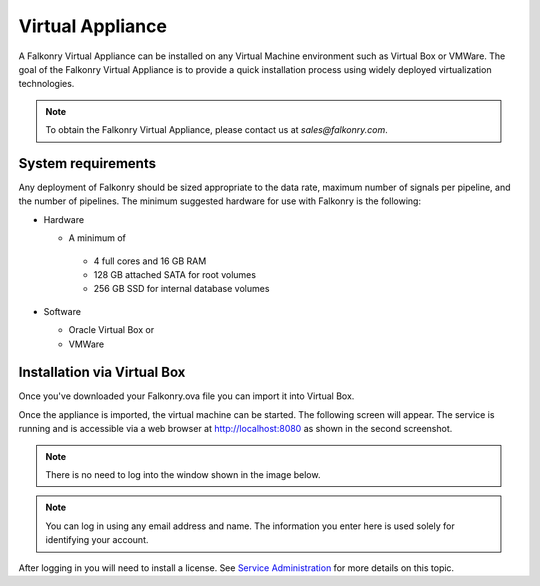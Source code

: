 Virtual Appliance
=================

A Falkonry Virtual Appliance can be installed on any Virtual Machine environment such as
Virtual Box or VMWare. The goal of the Falkonry Virtual Appliance is to provide a quick
installation process using widely deployed virtualization technologies.

.. note::

 To obtain the Falkonry Virtual Appliance, please contact us at `sales@falkonry.com`.

System requirements
-------------------

Any deployment of Falkonry should be sized appropriate to the data rate, maximum number
of signals per pipeline, and the number of pipelines. The minimum suggested hardware for
use with Falkonry is the following:

- Hardware 

  - A minimum of

   - 4 full cores and 16 GB RAM
   - 128 GB attached SATA for root volumes
   - 256 GB SSD for internal database volumes

- Software 

  - Oracle Virtual Box or
  - VMWare

Installation via Virtual Box
----------------------------

Once you've downloaded your Falkonry.ova file you can import it into Virtual Box.

.. image:: images/VirtualBoxImport.jpg
.. image:: images/VirtualBoxImport2.jpg

Once the appliance is imported, the virtual machine can be started. The following screen will appear. 
The service is running and is accessible via a web browser at http://localhost:8080 as shown in the second screenshot.

.. note::
  There is no need to log into the window shown in the image below.
  
.. image:: images/VirtualBoxStartFalkonryVM.jpg

.. note::
  You can log in using any email address and name. The information you enter here is used solely
  for identifying your account.

.. image:: images/VirtualBoxLogin.jpg

After logging in you will need to install a license.  See `Service Administration <./administration.html>`_ 
for more details on this topic.
